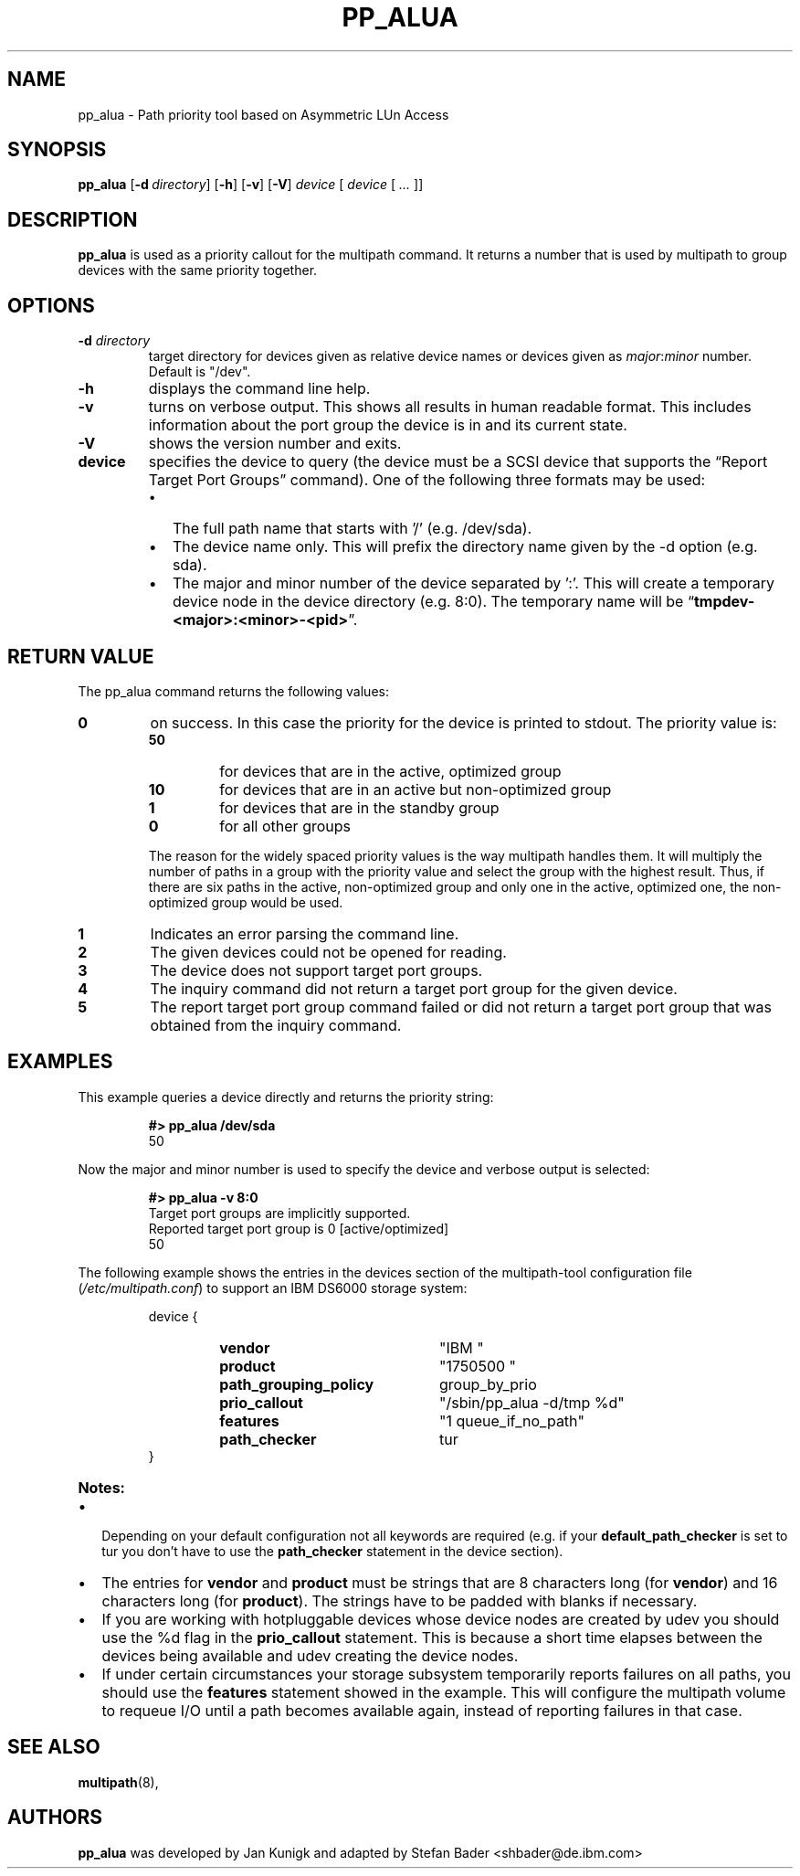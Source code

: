.TH PP_ALUA 8 "7. June 2005" "multipath-tools" "Linux Administrator's Manual"
.SH NAME
pp_alua \- Path priority tool based on Asymmetric LUn Access
.SH SYNOPSIS
.B pp_alua
.RB [\| \-d\ \c
.IR directory \|]
.RB [\| \-h \|]
.RB [\| \-v \|]
.RB [\| \-V \|]
.IR device " \|[ " device " \|[ " ... " \|]\|]"
.SH DESCRIPTION
.B pp_alua
is used as a priority callout for the multipath command. It returns a number
that is used by multipath to group devices with the same priority together.
.SH OPTIONS
.TP
.BI \-d " directory"
target directory for devices given as relative device names or devices given
as
.IR major : minor \c
 number.
Default is "/dev".
.TP
.B \-h
displays the command line help.
.TP
.B  \-v
turns on verbose output. This shows all results in human readable format.
This includes information about the port group the device is in and its
current state.
.TP
.B  \-V
shows the version number and exits.
.TP
.BI device
specifies the device to query (the device must be a SCSI device that supports
the \*[lq]Report Target Port Groups\*[rq] command).
One of the following three formats may be used:
.RS
.IP \(bu 2
The full path name that starts with '/' (e.g. /dev/sda).
.IP \(bu
The device name only. This will prefix the directory name given by the
\-d option (e.g. sda).
.IP \(bu
The major and minor number of the device separated by ':'. This will
create a temporary device node in the device directory (e.g. 8:0). The
temporary name will be
.RB \*[lq] tmpdev-<major>:<minor>-<pid> \*[rq].
.SH "RETURN VALUE"
The pp_alua command returns the following values:
.IP \fB0
on success. In this case the priority for the device is printed to
stdout. The priority value is:
.RS
.IP \fB50\fP
for devices that are in the active, optimized group
.IP \fB10
for devices that are in an active but non-optimized group
.IP \fB1
for devices that are in the standby group
.IP \fB0
for all other groups
.RE
.IP ""
The reason for the widely spaced priority values is the way multipath handles
them. It will multiply the number of paths in a group with the priority value
and select the group with the highest result. Thus, if there are six paths in
the active, non-optimized group and only one in the active, optimized one,
the non-optimized group would be used.
.IP \fB1
Indicates an error parsing the command line.
.IP \fB2
The given devices could not be opened for reading.
.IP \fB3
The device does not support target port groups.
.IP \fB4
The inquiry command did not return a target port group for the given device.
.IP \fB5
The report target port group command failed or did not return a target
port group that was obtained from the inquiry command.
.SH "EXAMPLES"
This example queries a device directly and returns the priority string:
.P
.RS
.B #> pp_alua /dev/sda
.br
50
.RE
.P
Now the major and minor number is used to specify the device and verbose
output is selected:
.P
.RS
.B #> pp_alua -v 8:0
.br
Target port groups are implicitly supported.
.br
Reported target port group is 0 [active/optimized]
.br
50
.RE
.P
The following example shows the entries in the devices section of the
.RI "multipath-tool configuration file (" /etc/multipath.conf )
to support an IBM DS6000 storage system:
.P
.RS
.PD 0
device {
.RS
.TP 22
.B  vendor
"IBM       "
.TP
.B  product
"1750500         "
.TP
.B  path_grouping_policy
group_by_prio
.TP
.B  prio_callout
"/sbin/pp_alua -d/tmp %d"
.TP
.B  features
"1 queue_if_no_path"
.TP
.B  path_checker
tur
.RE
}
.PD
.RE
.TP
.B  Notes:
.IP \(bu 2
Depending on your default configuration not all keywords are required
.RB "(e.g. if your " default_path_checker " is set to tur you don't have to"
.RB "use the " path_checker " statement in the device section)."
.IP \(bu
.RB "The entries for " vendor " and " product " must be strings that are 8"
.RB "characters long (for " vendor ") and 16 characters long (for " product ")."
The strings have to be padded with blanks if necessary.
.IP \(bu
If you are working with hotpluggable devices whose device nodes are created
by udev you should use the %d flag in the
.BR prio_callout " statement."
This is because a short time elapses between the devices being available
and udev creating the device nodes.
.IP \(bu
If under certain circumstances your storage subsystem temporarily reports
.RB "failures on all paths, you should use the " features " statement showed"
in the example.
This will configure the multipath volume to requeue I/O until a path becomes
available again, instead of reporting failures in that case.
.SH "SEE ALSO"
.BR multipath (8),
.SH AUTHORS
.B pp_alua
was developed by Jan Kunigk and adapted by Stefan Bader <shbader@de.ibm.com>
